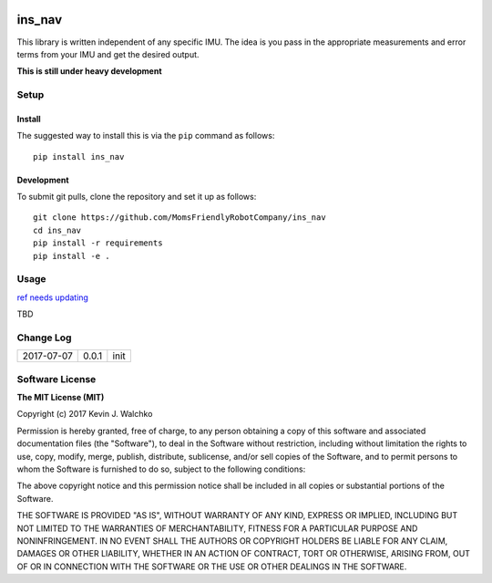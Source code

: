 .. image:: https://raw.githubusercontent.com/MomsFriendlyRobotCompany/ins_nav/master/docs/pics/header.jpg
    :align: center
    :width: 300px
    :target: https://github.com/MomsFriendlyRobotCompany/ins_nav
    :alt: Infinity Stone: Space

ins_nav
=========


.. image:: https://img.shields.io/pypi/v/ins_nav.svg
    :target: https://pypi.python.org/pypi/ins_nav/
    :alt: Latest Version
.. image:: https://img.shields.io/pypi/l/ins_nav.svg
    :target: https://pypi.python.org/pypi/ins_nav/
    :alt: License
.. image:: https://travis-ci.org/MomsFriendlyRobotCompany/ins_nav.svg?branch=master
    :target: https://travis-ci.org/MomsFriendlyRobotCompany/ins_nav
.. image:: https://img.shields.io/pypi/pyversions/ins_nav.svg
    :target:  https://pypi.python.org/pypi/ins_nav
.. image:: https://img.shields.io/pypi/format/ins_nav.svg
    :target:  https://pypi.python.org/pypi/ins_nav

This library is written independent of any specific IMU. The idea is you pass in the appropriate
measurements and error terms from your IMU and get the desired output.

**This is still under heavy development**

Setup
--------

Install
~~~~~~~~~~~~~

The suggested way to install this is via the ``pip`` command as follows::

	pip install ins_nav

Development
~~~~~~~~~~~~~

To submit git pulls, clone the repository and set it up as follows::

	git clone https://github.com/MomsFriendlyRobotCompany/ins_nav
	cd ins_nav
	pip install -r requirements
	pip install -e .

Usage
--------

`ref needs updating <https://walchko.github.io/posts/2016/02/inertial-navigation/>`_

TBD

Change Log
-------------

========== ======= =============================
2017-07-07 0.0.1   init
========== ======= =============================

Software License
------------------------

**The MIT License (MIT)**

Copyright (c) 2017 Kevin J. Walchko

Permission is hereby granted, free of charge, to any person obtaining a copy of
this software and associated documentation files (the "Software"), to deal in
the Software without restriction, including without limitation the rights to
use, copy, modify, merge, publish, distribute, sublicense, and/or sell copies
of the Software, and to permit persons to whom the Software is furnished to do
so, subject to the following conditions:

The above copyright notice and this permission notice shall be included in all
copies or substantial portions of the Software.

THE SOFTWARE IS PROVIDED "AS IS", WITHOUT WARRANTY OF ANY KIND, EXPRESS OR
IMPLIED, INCLUDING BUT NOT LIMITED TO THE WARRANTIES OF MERCHANTABILITY, FITNESS
FOR A PARTICULAR PURPOSE AND NONINFRINGEMENT. IN NO EVENT SHALL THE AUTHORS OR
COPYRIGHT HOLDERS BE LIABLE FOR ANY CLAIM, DAMAGES OR OTHER LIABILITY, WHETHER
IN AN ACTION OF CONTRACT, TORT OR OTHERWISE, ARISING FROM, OUT OF OR IN
CONNECTION WITH THE SOFTWARE OR THE USE OR OTHER DEALINGS IN THE SOFTWARE.

